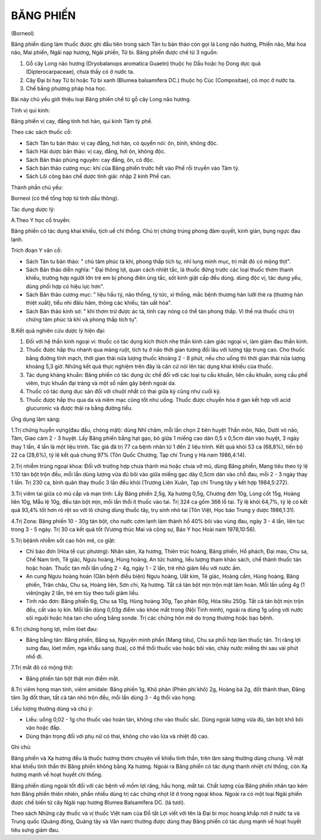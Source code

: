 BĂNG PHIẾN
==========

(Borneol)

Băng phiến dùng làm thuốc được ghi đầu tiên trong sách Tân tu bản thảo
còn gọi là Long não hương, Phiến não, Mai hoa não, Mai phiến, Ngãi nạp
hương, Ngãi phiến, Từ bi. Băng phiến được chế từ 3 nguồn:

#. Gỗ cây Long não hương (Dryobalanops aromatica Guaetn) thuộc họ Dầu
   hoặc họ Dong dực quả (Dipterocarpaceae), chưa thấy có ở nước ta.
#. Cây Đại bi hay Từ bi hoặc Từ bi xanh (Blumea balsamifera DC.) thuộc
   họ Cúc (Compositae), có mọc ở nước ta.
#. Chế bằng phương pháp hóa học.

Bài này chủ yếu giới thiệu loại Băng phiến chế từ gỗ cây Long não hương.

Tính vị qui kinh:

Băng phiến vị cay, đắng tính hơi hàn, qui kinh Tâm tỳ phế.

Theo các sách thuốc cổ:

-  Sách Tân tu bản thảo: vị cay đắng, hơi hàn, có quyển nói: ôn, bình,
   không độc.
-  Sách Hải dược bản thảo: vị cay, đắng, hơi ôn, không độc.
-  Sách Bản thảo phùng nguyên: cay đắng, ôn, có độc.
-  Sách bản thảo cương mục: khí của Băng phiến trước hết vào Phế rồi
   truyền vào Tâm tỳ.
-  Sách Lôi công bào chế dược tính giải: nhập 2 kinh Phế can.

Thành phần chủ yếu:

Borneol (có thể tổng hợp từ tinh dầu thông).

Tác dụng dược lý:

A.Theo Y học cổ truyền:

Băng phiến có tác dụng khai khiếu, tịch uế chỉ thống. Chủ trị chứng
trúng phong đàm quyết, kinh giản, bụng ngực đau lạnh.

Trích đoạn Y văn cổ:

-  Sách Tân tu bản thảo: " chủ tâm phúc tà khí, phong thấp tích tụ, nhĩ
   lung minh mục, trị mắt đỏ có mộng thịt".
-  Sách Bản thảo diễn nghĩa: " Đại thông lợi, quan cách nhiệt tắc, là
   thuốc đứng trước các loại thuốc thơm thanh khiếu, trường hợp người
   lớn trẻ em bị phong điên ủng tắc, sốt kinh giật cấp đều dùng. dùng
   độc vị, tác dụng yếu, dùng phối hợp có hiệu lực hơn".
-  Sách Bản thảo cương mục: " liệu hầu tý, não thống, tý tức, xỉ thống,
   mắc bệnh thương hàn lưỡi thè ra (thương hàn thiệt xuất), tiểu nhi
   đâïu hãm, thông các khiếu, tán uất hỏa".
-  Sách Bản thảo kinh sơ: " khí thơm trừ được ác tà, tính cay nóng có
   thể tán phong thấp. Vì thế mà thuốc chủ trị chứng tâm phúc tà khí và
   phong thấp tích tụ".

B.Kết quả nghiên cứu dược lý hiện đại:

#. Đối với hệ thần kinh ngoại vi: thuốc có tác dụng kích thích nhẹ thần
   kinh cảm giác ngoại vi, làm giảm đau thần kinh.
#. Thuốc được hấp thu nhanh qua màng ruột, tích tụ ở não thời gian tương
   đối lâu với lượng tập trung cao. Cho thuốc bằng đường tĩnh mạch, thời
   gian thải nửa lượng thuốc khoảng 2 - 8 phút, nếu cho uống thì thời
   gian thải nửa lượng khoảng 5,3 giờ. Những kết quả thực nghiệm trên
   đây là căn cứ nói lên tác dụng khai khiếu của thuốc.
#. Tác dụng kháng khuẩn: Băng phiến có tác dụng ức chế đối với các loại
   tụ cầu khuẩn, liên cầu khuẩn, song cầu phế viêm, trực khuẩn đại tràng
   và một số nấm gây bệnh ngoài da.
#. Thuốc có tác dụng dục sản đối với chuột nhắt có thai giữa kỳ cũng như
   cuối kỳ.
#. Thuốc được hấp thu qua da và niêm mạc cũng tốt như uống. Thuốc được
   chuyển hóa ở gan kết hợp với acid glucuronic và được thải ra bằng
   đường tiểu.

Ứng dụng lâm sàng:

1.Trị chứng huyễn vựng(đau đầu, chóng mặt): dùng Nhĩ châm, mỗi lần chọn
2 bên huyệt Thần môn, Não, Dưới vỏ não, Tâm, Giao cảm 2 - 3 huyệt. Lấy
Băng phiến bằng hạt gạo, bỏ giữa 1 miếng cao dán 0,5 x 0,5cm dán vào
huyệt, 3 ngày thay 1 lần, 4 lần là một liệu trình. Tác giả đã trị 77 ca
bệnh nhân từ 1 đến 2 liệu trình. Kết quả khỏi 53 ca (68,8%), tiến bộ 22
ca (28,6%), tỷ lệ kết quả chung 97% (Tôn Quốc Chương, Tạp chí Trung y
Hà nam 1986,4:14).

2.Trị nhiễm trùng ngoại khoa: Đối với trường hợp chưa thành mủ hoặc chưa
vỡ mủ, dùng Băng phiến, Mang tiêu theo tỷ lệ 1:10 tán bột trộn đều, mỗi
lần dùng lượng vừa đủ bôi vào giữa miếng gạc dày 0,5cm dán vào chỗ đau,
mỗi 2 - 3 ngày thay 1 lần. Trị 230 ca, bình quân thay thuốc 3 lần đều
khỏi (Trương Liên Xuân, Tạp chí Trung tây y kết hợp 1984,5:272).

3.Trị viêm tai giữa có mủ cấp và mạn tính: Lấy Băng phiến 2,5g, Xạ hương
0,5g, Chương đơn 10g, Long cốt 15g, Hoàng liên 10g, Mẫu lệ 10g, đều tán
bột mịn, mỗi lần thổi ít thuốc vào tai. Trị 324 ca gồm 366 lỗ tai. Tỷ lệ
khỏi 64,7%, tỷ lệ có kết quả 93,4% tốt hơn rõ rệt so với lô chứng dùng
thuốc tây, trụ sinh nhỏ tai (Tôn Việt, Học báo Trung y dược 1986,1:31).

4.Trị Zona: Băng phiến 10 - 30g tán bột, cho nước cơm lạnh làm thành hồ
40% bôi vào vùng đau, ngày 3 - 4 lần, liên tục trong 3 - 5 ngày. Trị 30
ca kết quả tốt (Vương thúc Mai và cộng sự, Báo Y học Hoài nam
1978,10:56).

5.Trị bệânh nhiễm sốt cao hôn mê, co giật:

-  Chỉ bảo đơn (Hòa tể cục phương): Nhân sâm, Xạ hương, Thiên trúc
   hoàng, Băng phiến, Hổ phách, Đại mao, Chu sa, Chế Nam tinh, Tê giác,
   Ngưu hoàng, Hùng hoàng, An tức hương, liều lượng tham khảo sách, chế
   thành thuốc tán hoặc hoàn. Thuốc tán mỗi lần uống 2 - 4g, ngày 1 - 2
   lần, trẻ nhỏ giảm liều với nước ấm.
-  An cung Ngưu hoàng hoàn (Oân bệnh điều biện) Ngưu hoàng, Uất kim, Tê
   giác, Hoàng cầm, Hùng hoàng, Băng phiến, Trân châu, Chu sa, Hoàng
   liên, Sơn chi, Xạ hương. Tất cả tán bột mịn trộn mật làm hoàn. Mỗi
   lần uống 4g (1 viên)ngày 2 lần, trẻ em tùy theo tuổi giảm liều.
-  Tinh não đơn: Băng phiến 6g, Chu sa 10g, Hùng hoàng 30g, Tạo phàn
   60g, Hỏa tiêu 250g. Tất cả tán bột mịn trộn đều, cất vào lọ kín. Mỗi
   lần dùng 0,03g điểm vào khóe mắt trong (Nội Tinh minh), ngoài ra dùng
   1g uống với nước sôi nguội hoặc hòa tan cho uống bằng sonde. Trị các
   chứng hôn mê do trọng thương hoặc bạo bệnh.

6.Trị chứng họng lợi, mồm lóet đau:

-  Băng bằng tán: Băng phiến, Bằng sa, Nguyên minh phấn (Mang tiêu), Chu
   sa phối hợp làm thuốc tán. Trị răng lợi sưng đau, lóet mồm, nga khẩu
   sang (tưa), có thể thổi thuốc vào hoặc bôi vào, chảy nước miếng thì
   sau vài phút nhổ đi.

7.Trị mắt đỏ có mộng thịt:

-  Băng phiến tán bột thật mịn điểm mắt.

8.Trị viêm họng mạn tính, viêm amidale: Băng phiến 1g, Khô phàn (Phèn
phi khô) 2g, Hoàng bá 2g, đốt thành than, Đăng tâm 3g đốt than, tất cả
tán nhỏ trộn đều, mỗi lần dùng 3 - 4g thổi vào họng.

Liều lượng thường dùng và chú ý:

-  Liều: uống 0,02 - 1g cho thuốc vào hoàn tán, không cho vào thuốc sắc.
   Dùng ngoài lượng vừa đủ, tán bột khô bôi vào hoặc đắp.
-  Dùng thận trọng đối với phụ nữ có thai, không cho vào lửa và nhiệt độ
   cao.

Ghi chú:

Băng phiến và Xạ hương đều là thuốc hương thơm chuyên về khiếu tỉnh
thần, trên lâm sàng thường dùng chung. Về mặt khai khiếu tỉnh thần thì
Băng phiến không bằng Xạ hương. Ngoài ra Băng phiến có tác dụng thanh
nhiệt chỉ thống, còn Xạ hương mạnh về hoạt huyết chỉ thống.

Băng phiến dùng ngoài tốt đối với các bệnh về mồm lợi răng, hầu họng,
mắt tai. Chất lượng của Băng phiến nhân tạo kém hơn Băng phiến thiên
nhiên, phần nhiều dùng trị các chứng nhọt lở ở trong ngoại khoa. Ngoài
ra có một loại Ngãi phiến được chế biến từ cây Ngãi nạp hương Blumea
Balsamifera DC. (lá tươi).

Theo sách Những cây thuốc và vị thuốc Việt nam của Đỗ tất Lợi viết với
tên là Đại bi mọc hoang khắp nơi ở nước ta và Trung quốc (Quảng đông,
Quảng tây và Vân nam) thường được dùng thay Băng phiến có tác dụng mạnh
về hoạt huyết tiêu sưng giảm đau.
